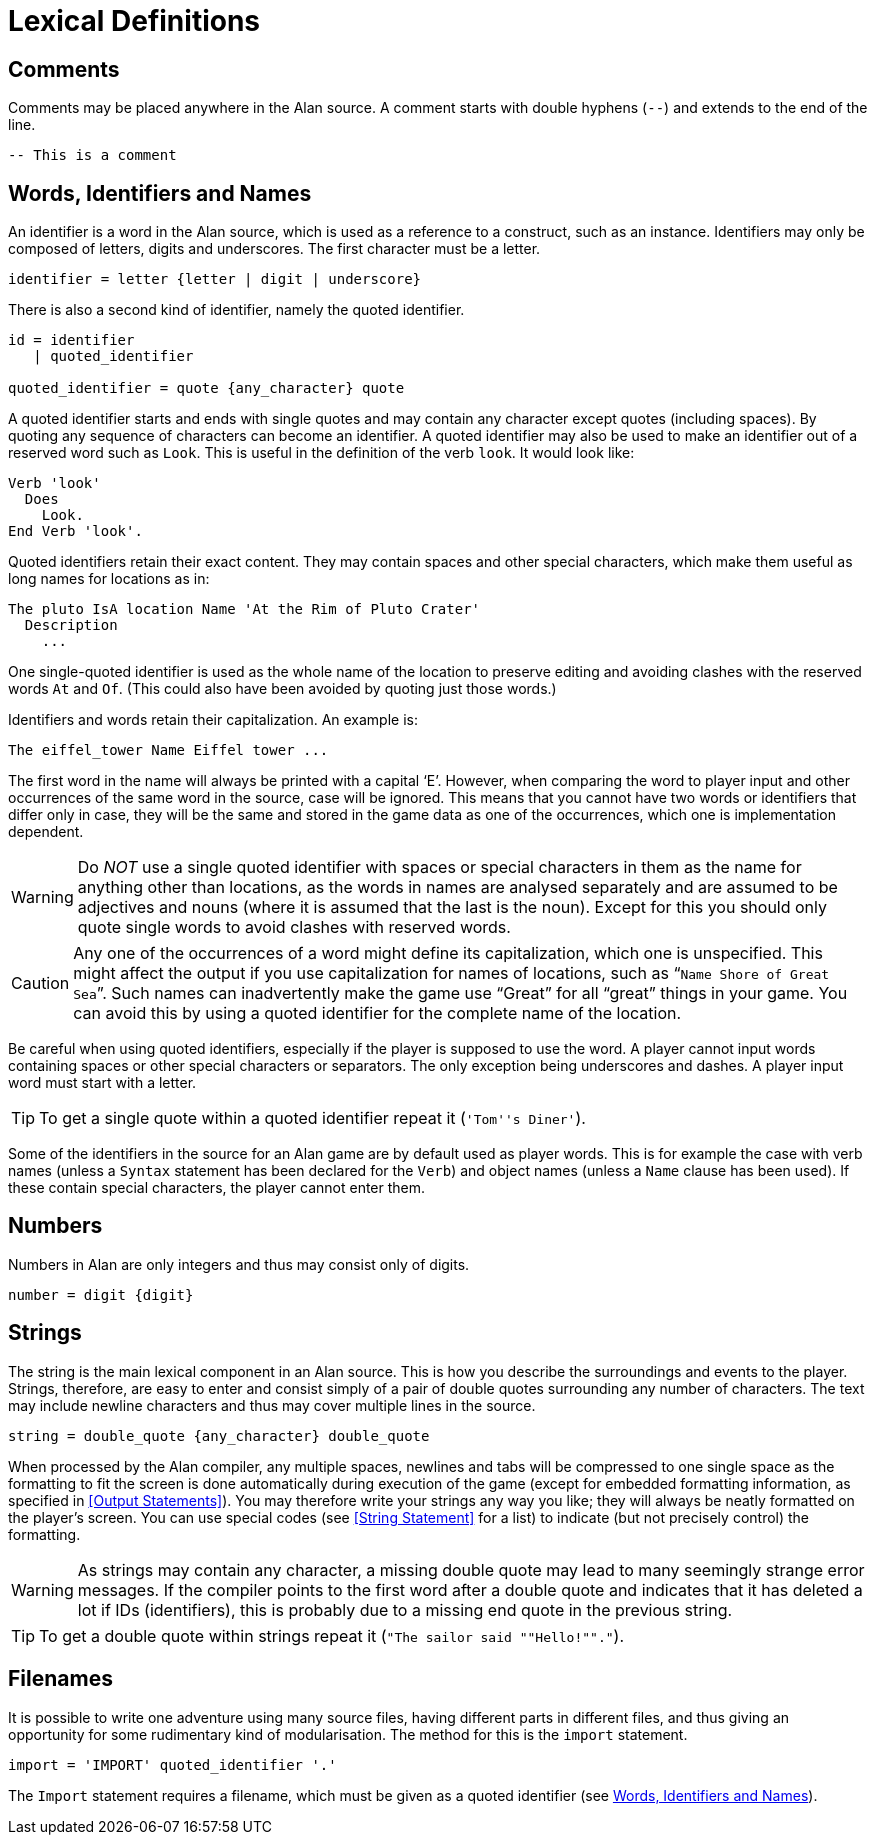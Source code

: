 // ******************************************************************************
// *                                                                            *
// *                           4. Lexical Definitions                           *
// *                                                                            *
// ******************************************************************************


= Lexical Definitions


== Comments

Comments may be placed anywhere in the Alan source.
A comment starts with double hyphens (`--`) and extends to the end of the line.

[source,alan]
--------------------------------------------------------------------------------
-- This is a comment
--------------------------------------------------------------------------------



== Words, Identifiers and Names

// @IMPROVE @thoni56: Accented Letters in Identifiers.
//   Might be worth mentioning that letters also include letters with accents,
//   diacritics, etc., which are supported by the encoding set for the adventure.
//   This is an important topic for users authoring in languages other than English
//   which use special letters, as they'd naturally use them in identifiers too.
//   The whole topic of the different encodings supported by Alan in source files,
//   compiler switches, etc., is not covered at all in the Manual, and can lead
//   to confusion and problems. Some important questions to address:
//
//      * How do encoding settings affect the range of usable chars in identifiers?
//      * Which are the usable characters in identifiers?
//
//   The BNF rule and the text below mention "letter", but the term is rather
//   generic as it could mean many different things in different contexts -- e.g.
//   in RegEx it could be just Ascii letters, or any letter in the Unicode range.

An identifier is a word in the Alan source, which is used as a reference to a construct, such as an instance.
Identifiers (((identifier, lexical definition))) may only be composed of letters, digits and underscores.
The first character must be a letter.

(((BNF, rules of, identifier)))
[source,bnf]
--------------------------------------------------------------------------------
identifier = letter {letter | digit | underscore}
--------------------------------------------------------------------------------

There is also a second kind of identifier, namely the quoted identifier.

(((BNF, rules of, quoted identifier)))
(((BNF, rules of, identifier, quoted)))
[source,bnf]
--------------------------------------------------------------------------------
id = identifier
   | quoted_identifier

quoted_identifier = quote {any_character} quote
--------------------------------------------------------------------------------

A ((quoted identifier)) starts and ends with single quotes and may contain any character except quotes (including spaces).
By quoting any sequence of characters can become an identifier.
A quoted identifier may also be used to make an identifier out of a reserved word such as `Look`.
This is useful in the definition of the verb `look`.
It would look like:

[source,alan]
--------------------------------------------------------------------------------
Verb 'look'
  Does
    Look.
End Verb 'look'.
--------------------------------------------------------------------------------


Quoted identifiers retain their exact content.
They may contain spaces and other special characters, which make them useful as long names for locations as in:

[source,alan]
--------------------------------------------------------------------------------
The pluto IsA location Name 'At the Rim of Pluto Crater'
  Description
    ...
--------------------------------------------------------------------------------


One single-quoted identifier is used as the whole (((NAME, of locations))) name of the location to preserve editing and avoiding clashes with the reserved words `At` and `Of`.
(This could also have been avoided by quoting just those words.)

Identifiers and words retain their capitalization.
An example is:

[source,alan]
--------------------------------------------------------------------------------
The eiffel_tower Name Eiffel tower ...
--------------------------------------------------------------------------------

The first word in the name will always be printed with a capital '`E`'.
However, when comparing the word to player input and other occurrences of the same word in the source, case will be ignored.
This means that you cannot have two words or identifiers that differ only in case, they will be the same and stored in the game data as one of the occurrences, which one is implementation dependent.


[WARNING]
================================================================================
Do _NOT_ use a single quoted identifier with spaces or special characters in them as the name for anything other than locations, as the words in names are analysed separately and are assumed to be adjectives and nouns (where it is assumed that the last is the noun).
Except for this you should only quote single words to avoid clashes with reserved words.
================================================================================


[CAUTION]
================================================================================
Any one of the occurrences of a word might define its capitalization, which one is unspecified.
This might affect the output if you use capitalization for names of locations, such as "```Name Shore of Great Sea```".
Such names can inadvertently make the game use "`Great`" for all "`great`" things in your game.
You can avoid this by using a quoted identifier for the complete name of the location.
================================================================================



Be careful when using quoted identifiers, especially if the player is supposed to use the word.
A player cannot input words containing spaces or other special characters or separators.
The only exception being underscores and dashes.
A player input word must start with a letter.


[TIP]
================================================================================
To get a (((single quotes))) single quote within a quoted identifier repeat it (`'Tom''s Diner'`).
================================================================================



Some of the identifiers in the source for an Alan game are by default used as player words.
This is for example the case with verb names (unless a `Syntax` statement has been declared for the `Verb`) and object names (unless a `Name` clause has been used).
If these contain special characters, the player cannot enter them.



== Numbers

(((numbers, lexical definition)))
Numbers in Alan are only integers and thus may consist only of digits.

(((BNF, rules of, numbers)))
[source,bnf]
--------------------------------------------------------------------------------
number = digit {digit}
--------------------------------------------------------------------------------



== Strings

(((string, lexical definition)))
The string is the main lexical component in an Alan source.
This is how you describe the surroundings and events to the player.
Strings, therefore, are easy to enter and consist simply of a pair of double quotes surrounding any number of characters.
The text may include newline characters and thus may cover multiple lines in the source.

(((BNF, rules of, strings)))
[source,bnf]
--------------------------------------------------------------------------------
string = double_quote {any_character} double_quote
--------------------------------------------------------------------------------

When processed by the Alan compiler, any multiple spaces, newlines and tabs will be compressed to one ((("spacing, in strings"))) single space as the formatting to fit the screen is done automatically during execution of the game (except for embedded formatting information, as specified in <<Output Statements>>).
You may therefore write your strings any way you like; they will always be neatly formatted on the player's screen.
You can use special codes (see <<String Statement>> for a list) to indicate (but not precisely control) the formatting.


[WARNING]
================================================================================
As strings may contain any character, a missing double quote may lead to many seemingly strange error messages.
If the compiler points to the first word after a double quote and indicates that it has deleted a lot if IDs (identifiers), this is probably due to a missing end quote in the previous string.
================================================================================


[TIP]
================================================================================
To get a (((double quotes))) double quote within strings repeat it (``"The sailor said ""Hello!""."``).
================================================================================




== Filenames

It is possible to write one adventure using many source files, having different parts in different files, and thus giving an opportunity for some rudimentary kind of modularisation.
The method for this is the `import` statement.

(((BNF, rules of, IMPORT)))
(((BNF, rules of, filenames)))
[source,bnf]
--------------------------------------------------------------------------------
import = 'IMPORT' quoted_identifier '.'
--------------------------------------------------------------------------------

The `Import` statement requires a filename, which must be given as a quoted
identifier (see <<_words_identifiers_and_names>>).


// EOF //
